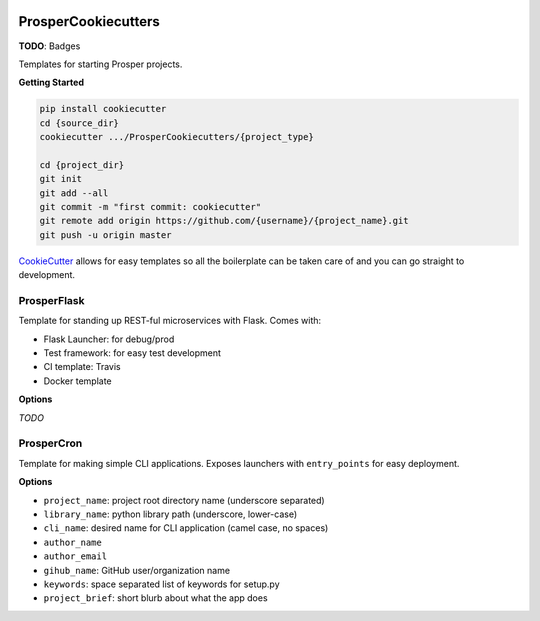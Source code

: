 |Show Logo|

====================
ProsperCookiecutters
====================

**TODO**: Badges

Templates for starting Prosper projects.

**Getting Started**

.. code-block:: bash

    pip install cookiecutter
    cd {source_dir}
    cookiecutter .../ProsperCookiecutters/{project_type}

    cd {project_dir}
    git init
    git add --all
    git commit -m "first commit: cookiecutter"
    git remote add origin https://github.com/{username}/{project_name}.git
    git push -u origin master


`CookieCutter`_ allows for easy templates so all the boilerplate can be taken care of and you can go straight to development.

ProsperFlask
============

Template for standing up REST-ful microservices with Flask.  Comes with:

- Flask Launcher: for debug/prod
- Test framework: for easy test development
- CI template: Travis
- Docker template

**Options**

*TODO*

ProsperCron
===========

Template for making simple CLI applications.  Exposes launchers with ``entry_points`` for easy deployment.

**Options**

- ``project_name``: project root directory name (underscore separated)
- ``library_name``: python library path (underscore, lower-case)
- ``cli_name``: desired name for CLI application (camel case, no spaces)
- ``author_name``
- ``author_email``
- ``gihub_name``: GitHub user/organization name
- ``keywords``: space separated list of keywords for setup.py
- ``project_brief``: short blurb about what the app does

.. _CookieCutter: https://github.com/audreyr/cookiecutter

.. |Show Logo| image:: http://dl.eveprosper.com/podcast/logo-colour-17_sm2.png
    :target: http://eveprosper.com
